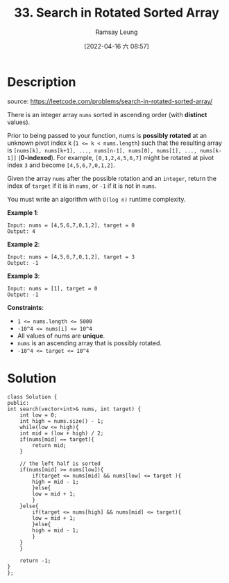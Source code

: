 #+LATEX_CLASS: ramsay-org-article
#+LATEX_CLASS_OPTIONS: [oneside,A4paper,12pt]
#+AUTHOR: Ramsay Leung
#+EMAIL: ramsayleung@gmail.com
#+DATE: 2022-04-16 六 08:57
#+HUGO_BASE_DIR: ~/code/org/leetcode_book
#+HUGO_SECTION: docs/000
#+HUGO_AUTO_SET_LASTMOD: t
#+HUGO_DRAFT: false
#+DATE: [2022-04-16 六 08:57]
#+TITLE: 33. Search in Rotated Sorted Array
#+HUGO_WEIGHT: 33

* Description
  source: https://leetcode.com/problems/search-in-rotated-sorted-array/

  There is an integer array =nums= sorted in ascending order (with *distinct* values).

  Prior to being passed to your function, nums is *possibly rotated* at an unknown pivot index k (~1 <= k < nums.length~) such that the resulting array is ~[nums[k], nums[k+1], ..., nums[n-1], nums[0], nums[1], ..., nums[k-1]]~ (*0-indexed*). For example, ~[0,1,2,4,5,6,7]~ might be rotated at pivot index ~3~ and become ~[4,5,6,7,0,1,2]~.

  Given the array ~nums~ after the possible rotation and an =integer=, return the index of =target= if it is in =nums=, or =-1= if it is not in =nums=.

  You must write an algorithm with =O(log n)= runtime complexity.

  *Example 1*:

  #+begin_example
  Input: nums = [4,5,6,7,0,1,2], target = 0
  Output: 4
  #+end_example

  *Example 2*:

  #+begin_example
  Input: nums = [4,5,6,7,0,1,2], target = 3
  Output: -1
  #+end_example

  *Example 3*:

  #+begin_example
  Input: nums = [1], target = 0
  Output: -1
  #+end_example
 

  *Constraints*:

  - ~1 <= nums.length <= 5000~
  - ~-10^4 <= nums[i] <= 10^4~
  - All values of nums are *unique*.
  - =nums= is an ascending array that is possibly rotated.
  - ~-10^4 <= target <= 10^4~
* Solution
  #+begin_src C++
    class Solution {
    public:
	int search(vector<int>& nums, int target) {
	    int low = 0;
	    int high = nums.size() - 1;
	    while(low <= high){
		int mid = (low + high) / 2;
		if(nums[mid] == target){
		    return mid;
		}
            
		// the left half is sorted
		if(nums[mid] >= nums[low]){
		    if(target <= nums[mid] && nums[low] <= target ){
			high = mid - 1;
		    }else{
			low = mid + 1;
		    }
		}else{
		    if(target <= nums[high] && nums[mid] <= target){
			low = mid + 1;
		    }else{
			high = mid - 1;
		    }
		}
	    }
        
	    return -1;
	}
    };
  #+end_src
